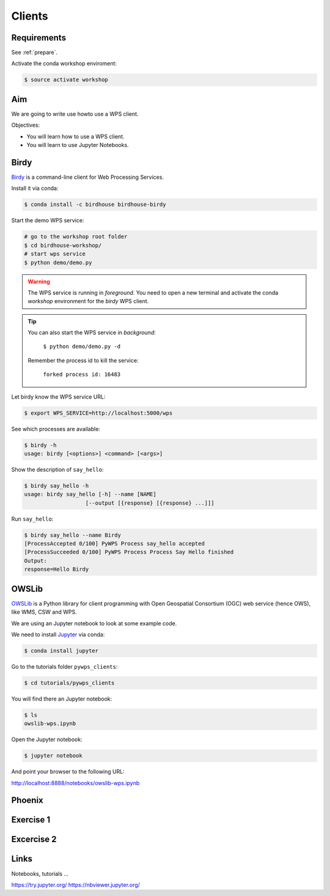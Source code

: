 .. _pywps_clients:

Clients
=======

Requirements
------------

See :ref:`prepare`.

Activate the conda workshop enviroment:

.. code-block:: bash

    $ source activate workshop

Aim
---

We are going to write use howto use a WPS client.

Objectives:

* You will learn how to use a WPS client.
* You will learn to use Jupyter Notebooks.

Birdy
-----

`Birdy <http://birdy.readthedocs.io/en/latest/>`_ is a command-line client for Web Processing Services.

Install it via conda:

.. code-block:: bash

    $ conda install -c birdhouse birdhouse-birdy

Start the demo WPS service:

.. code-block:: bash

    # go to the workshop root folder
    $ cd birdhouse-workshop/
    # start wps service
    $ python demo/demo.py

.. warning::
  The WPS service is running in *foreground*. You need to
  open a new terminal and activate the conda *workshop* environment
  for the *birdy* WPS client.

.. tip::
  You can also start the WPS service in *background*:

    ``$ python demo/demo.py -d``

  Remember the process id to kill the service:

    ``forked process id: 16483``


Let birdy know the WPS service URL:

.. code-block:: bash

    $ export WPS_SERVICE=http://localhost:5000/wps

See which processes are available:

.. code-block:: bash

    $ birdy -h
    usage: birdy [<options>] <command> [<args>]

Show the description of ``say_hello``:

.. code-block:: bash

    $ birdy say_hello -h
    usage: birdy say_hello [-h] --name [NAME]
                       [--output [{response} [{response} ...]]]

Run ``say_hello``:

.. code-block:: bash

    $ birdy say_hello --name Birdy
    [ProcessAccepted 0/100] PyWPS Process say_hello accepted
    [ProcessSucceeded 0/100] PyWPS Process Process Say Hello finished
    Output:
    response=Hello Birdy


OWSLib
------

.. todo::
  Update OWSLib Notebook

`OWSLib <https://geopython.github.io/OWSLib/>`_ is a Python library for client programming
with Open Geospatial Consortium (OGC) web service (hence OWS), like WMS, CSW and WPS.

We are using an Jupyter notebook to look at some example code.

We need to install `Jupyter <https://jupyter.org/>`_ via conda:

.. code-block:: bash

   $ conda install jupyter

Go to the tutorials folder ``pywps_clients``:

.. code-block:: bash

    $ cd tutorials/pywps_clients

You will find there an Jupyter notebook:

.. code-block:: bash

    $ ls
    owslib-wps.ipynb

Open the Jupyter notebook:

.. code-block:: bash

   $ jupyter notebook

And point your browser to the following URL:

http://localhost:8888/notebooks/owslib-wps.ipynb


Phoenix
-------

.. todo::
  Just an online example.


Exercise 1
----------

.. todo::

  Play with birdy ...

Excercise 2
-----------

.. todo::

  Start the demo service with the processes from the tutorial and call ``simple_plot``
  with *birdy*.

Links
-----

Notebooks, tutorials ...

https://try.jupyter.org/
https://nbviewer.jupyter.org/
